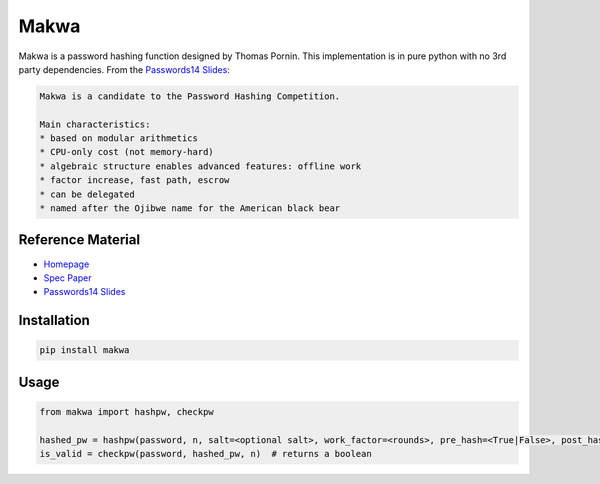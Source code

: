 =====
Makwa
=====


.. image:: https://travis-ci.org/AntonKueltz/makwa.svg?branch=master
    :target: https://travis-ci.org/AntonKueltz/makwa
.. image:: https://badge.fury.io/py/makwa.svg
    :target: https://badge.fury.io/py/makwa

Makwa is a password hashing function designed by Thomas Pornin. This implementation is in pure python with no 3rd party dependencies. From the `Passwords14 Slides`_:

.. code::

    Makwa is a candidate to the Password Hashing Competition.
    
    Main characteristics:
    * based on modular arithmetics
    * CPU-only cost (not memory-hard)
    * algebraic structure enables advanced features: offline work
    * factor increase, fast path, escrow
    * can be delegated
    * named after the Ojibwe name for the American black bear
    
Reference Material
==================

- `Homepage`_
- `Spec Paper`_ 
- `Passwords14 Slides`_

.. _Homepage: http://www.bolet.org/makwa/
.. _Spec Paper: http://www.bolet.org/makwa/makwa-spec-20150422.pdf
.. _Passwords14 Slides: http://www.bolet.org/makwa/Makwa-Passwords14LV.pdf

Installation
============

.. code:: bash

    pip install makwa

Usage
=====

.. code:: python

    from makwa import hashpw, checkpw
    
    hashed_pw = hashpw(password, n, salt=<optional salt>, work_factor=<rounds>, pre_hash=<True|False>, post_hash=<length|None>)
    is_valid = checkpw(password, hashed_pw, n)  # returns a boolean

